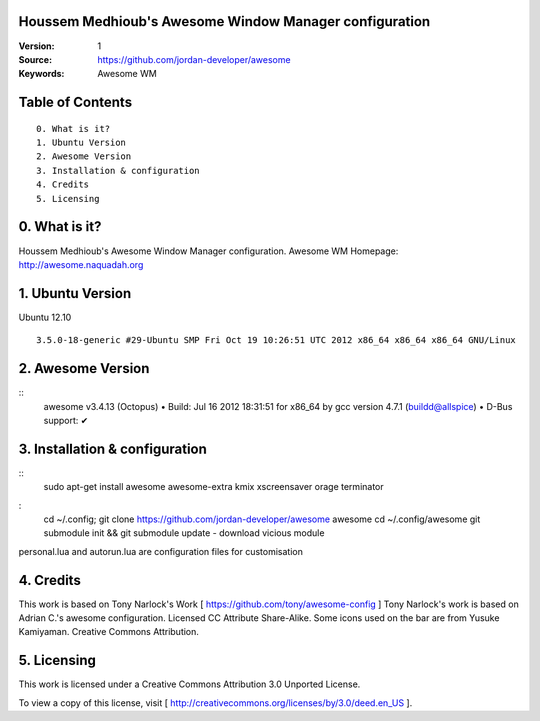 Houssem Medhioub's Awesome Window Manager configuration
========================================================

:Version: 1
:Source: https://github.com/jordan-developer/awesome
:Keywords: Awesome WM

Table of Contents
=================

::

  0. What is it?
  1. Ubuntu Version
  2. Awesome Version
  3. Installation & configuration
  4. Credits
  5. Licensing

0. What is it?
==============

Houssem Medhioub's Awesome Window Manager configuration.
Awesome WM Homepage: http://awesome.naquadah.org

1. Ubuntu Version
=================

Ubuntu 12.10
::

    3.5.0-18-generic #29-Ubuntu SMP Fri Oct 19 10:26:51 UTC 2012 x86_64 x86_64 x86_64 GNU/Linux

2. Awesome Version
==================

::
	awesome v3.4.13 (Octopus)
 	• Build: Jul 16 2012 18:31:51 for x86_64 by gcc version 4.7.1 (buildd@allspice)
 	• D-Bus support: ✔

3. Installation & configuration
===============================

::
	sudo apt-get install awesome awesome-extra kmix xscreensaver orage terminator

:
	cd ~/.config; git clone https://github.com/jordan-developer/awesome awesome
	cd ~/.config/awesome
	git submodule init && git submodule update - download vicious module

personal.lua and autorun.lua are configuration files for customisation

4. Credits
==========

This work is based on Tony Narlock's Work [ https://github.com/tony/awesome-config ]
Tony Narlock's work is based on Adrian C.'s awesome configuration. Licensed CC Attribute Share-Alike.
Some icons used on the bar are from Yusuke Kamiyaman. Creative Commons Attribution.

5. Licensing
============

This work is licensed under a Creative Commons Attribution 3.0 Unported License.

.. image:: http://i.imgur.com/4XWrp.png
To view a copy of this license, visit [ http://creativecommons.org/licenses/by/3.0/deed.en_US ].


